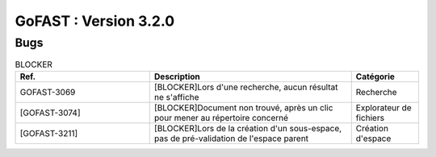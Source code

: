 ********************************************
GoFAST :  Version 3.2.0 
********************************************

Bugs
############################################

.. csv-table:: BLOCKER
   :header: "Ref.", "Description", "Catégorie"
   :widths: 40, 60, 20
   
   "GOFAST-3069", "[BLOCKER]Lors d'une recherche, aucun résultat ne s'affiche", "Recherche"
   "[GOFAST-3074]", "[BLOCKER]Document non trouvé, après un clic pour mener au répertoire concerné", "Explorateur de fichiers"
   "[GOFAST-3211]", "[BLOCKER]Lors de la création d'un sous-espace, pas de pré-validation de l'espace parent", "Création d'espace"


